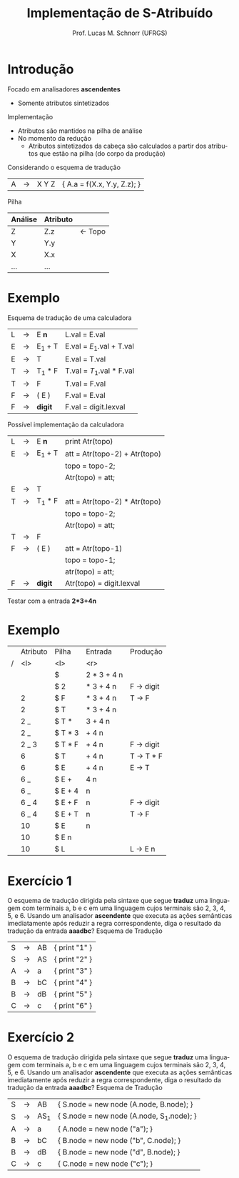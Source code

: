 # -*- coding: utf-8 -*-
# -*- mode: org -*-
#+startup: beamer overview indent
#+LANGUAGE: pt-br
#+TAGS: noexport(n)
#+EXPORT_EXCLUDE_TAGS: noexport
#+EXPORT_SELECT_TAGS: export

#+Title: Implementação de S-Atribuído
#+Author: Prof. Lucas M. Schnorr (UFRGS)
#+Date: \copyleft

#+LaTeX_CLASS: beamer
#+LaTeX_CLASS_OPTIONS: [xcolor=dvipsnames]
#+OPTIONS:   H:1 num:t toc:nil \n:nil @:t ::t |:t ^:t -:t f:t *:t <:t
#+LATEX_HEADER: \input{../org-babel.tex}

* Introdução
Focado em analisadores *ascendentes*
+ Somente atributos sintetizados

Implementação
+ Atributos são mantidos na pilha de análise
+ No momento da redução 
    + Atributos sintetizados da cabeça são calculados a partir dos
      atributos que estão na pilha (do corpo da produção)

#+latex: \vfill

\pause Considerando o esquema de tradução
  | A | \rightarrow | X Y Z | { A.a = f(X.x, Y.y, Z.z); } |

\pause Pilha
  | Análise | Atributo |                 |
  |---------+----------+-----------------|
  | Z       | Z.z      | \leftarrow Topo |
  | Y       | Y.y      |                 |
  | X       | X.x      |                 |
  | ...     | ...      |                 |
* Exemplo
Esquema de tradução de uma calculadora
  \scriptsize
  | L | \rightarrow | E *n*    | L.val = E.val           |
  | E | \rightarrow | E_1 + T | E.val = $E_1$.val + T.val |
  | E | \rightarrow | T      | E.val = T.val           |
  | T | \rightarrow | T_1 * F | T.val = $T_1$.val * F.val |
  | T | \rightarrow | F      | T.val = F.val            |
  | F | \rightarrow | ( E )  | F.val = E.val           |
  | F | \rightarrow | *digit*  | F.val = digit.lexval    |
\normalsize

\pause Possível implementação da calculadora
  \scriptsize
  | L | \rightarrow | E *n*    | print Atr(topo)               |
  | E | \rightarrow | E_1 + T | att = Atr(topo-2) + Atr(topo) |
  |   |   |        | topo = topo-2;                |
  |   |   |        | Atr(topo) = att;              |
  | E | \rightarrow | T      |                               |
  | T | \rightarrow | T_1 * F | att = Atr(topo-2) * Atr(topo) |
  |   |   |        | topo = topo-2;                |
  |   |   |        | Atr(topo) = att;              |
  | T | \rightarrow | F      |                               |
  | F | \rightarrow | ( E )  | att = Atr(topo-1)             |
  |   |   |        | topo = topo-1;                |
  |   |   |        | atr(topo) = att;              |
  | F | \rightarrow | *digit*  | Atr(topo) = digit.lexval      |
  \normalsize

\pause Testar com a entrada \textbf{2*3+4n}

* Exemplo
\small
|   | Atributo | Pilha   |     Entrada | Produção  |
| / | <l>      | <l>     |         <r> |           |
|---+----------+---------+-------------+-----------|
|   |          | $       | 2 * 3 + 4 n |           |
|   |          | $ 2     |   * 3 + 4 n | F \rightarrow digit |
|   | 2        | $ F     |   * 3 + 4 n | T \rightarrow F     |
|   | 2        | $ T     |   * 3 + 4 n |           |
|   | 2 _      | $ T *   |     3 + 4 n |           |
|   | 2 _      | $ T * 3 |       + 4 n |           |
|   | 2 _ 3    | $ T * F |       + 4 n | F \rightarrow digit |
|   | 6        | $ T     |       + 4 n | T \rightarrow T * F |
|   | 6        | $ E     |       + 4 n | E \rightarrow T     |
|   | 6 _      | $ E +   |         4 n |           |
|   | 6 _      | $ E + 4 |           n |           |
|   | 6 _ 4    | $ E + F |           n | F \rightarrow digit |
|   | 6 _ 4    | $ E + T |           n | T \rightarrow F     |
|   | 10       | $ E     |           n |           |
|   | 10       | $ E n   |             |           |
|   | 10       | $ L     |             | L \rightarrow E n   |

* Exercício 1
O esquema de tradução dirigida pela sintaxe que segue *traduz*
  uma linguagem com terminais a, b e c em uma linguagem cujos
  terminais são 2, 3, 4, 5, e 6. Usando um analisador *ascendente*
  que executa as ações semânticas imediatamente após reduzir a
  regra correspondente, diga o resultado da tradução da entrada
  *aaadbc*?
Esquema de Tradução
  | S | \rightarrow | AB | { print "1" } |
  | S | \rightarrow | AS | { print "2" } |
  | A | \rightarrow | a  | { print "3" } |
  | B | \rightarrow | bC | { print "4" } |
  | B | \rightarrow | dB | { print "5" } |
  | C | \rightarrow | c  | { print "6" } |
* Exercício 2
O esquema de tradução dirigida pela sintaxe que segue *traduz*
  uma linguagem com terminais a, b e c em uma linguagem cujos
  terminais são 2, 3, 4, 5, e 6. Usando um analisador *ascendente*
  que executa as ações semânticas imediatamente após reduzir a
  regra correspondente, diga o resultado da tradução da entrada
  *aaadbc*?
Esquema de Tradução
  | S | \rightarrow | AB   | { S.node = new node (A.node, B.node); }   |
  | S | \rightarrow | AS_1 | { S.node = new node (A.node, S_1.node); } |
  | A | \rightarrow | a    | { A.node = new node ("a"); }              |
  | B | \rightarrow | bC   | { B.node = new node ("b", C.node); }      |
  | B | \rightarrow | dB   | { B.node = new node ("d", B.node); }      |
  | C | \rightarrow | c    | { C.node = new node ("c"); }     |
